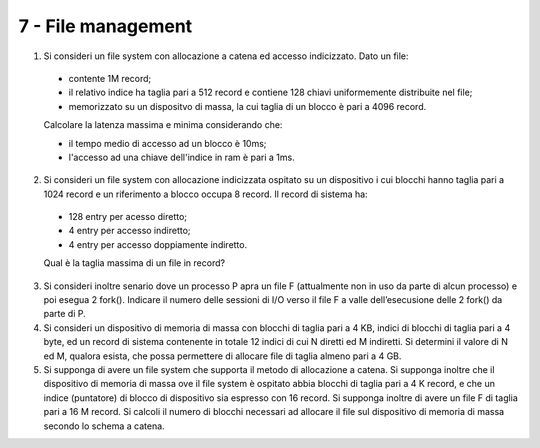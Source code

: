 7 - File management
"""""""""""""""""""

#. Si consideri un file system con allocazione a catena ed accesso indicizzato. Dato un file:

  * contente 1M record;
  * il relativo indice ha taglia pari a 512 record e contiene 128 chiavi uniformemente distribuite nel file;
  * memorizzato su un dispositvo di massa, la cui taglia di un blocco è pari a 4096 record. 
  
  Calcolare la latenza massima e minima considerando che:

  * il tempo medio di accesso ad un blocco è 10ms;
  * l'accesso ad una chiave dell'indice in ram è pari a 1ms.


2. Si consideri un file system con allocazione indicizzata ospitato su un dispositivo i cui blocchi hanno taglia pari a 1024 record e un riferimento a blocco occupa 8 record. Il record di sistema ha:
  
  * 128 entry per acesso diretto;
  * 4 entry per accesso indiretto;
  * 4 entry per accesso doppiamente indiretto.
  
  Qual è la taglia massima di un file in record? 

3. Si consideri inoltre senario dove un processo P apra un file F (attualmente non in uso da parte di alcun processo) e poi esegua 2 fork(). Indicare il numero delle sessioni di I/O verso  il file F a valle dell’esecusione delle 2 fork() da parte di P.
#. Si consideri un dispositivo di memoria di massa con blocchi di taglia pari a 4 KB, indici di blocchi di taglia pari a 4 byte, ed un record di sistema contenente in totale 12 indici di cui N diretti ed M indiretti. Si determini il valore di N ed M, qualora esista, che possa permettere di allocare file di taglia almeno pari a 4 GB.
#. Si supponga di avere un file system che supporta il metodo di allocazione a catena. Si supponga inoltre che il dispositivo di memoria di massa ove il file system è ospitato abbia blocchi di taglia pari a 4 K record, e che un indice (puntatore) di blocco di dispositivo sia espresso con 16 record. Si supponga inoltre di avere un file F di taglia pari a 16 M record. Si calcoli il numero di blocchi necessari ad allocare il file sul dispositivo di memoria di massa secondo lo schema a catena.